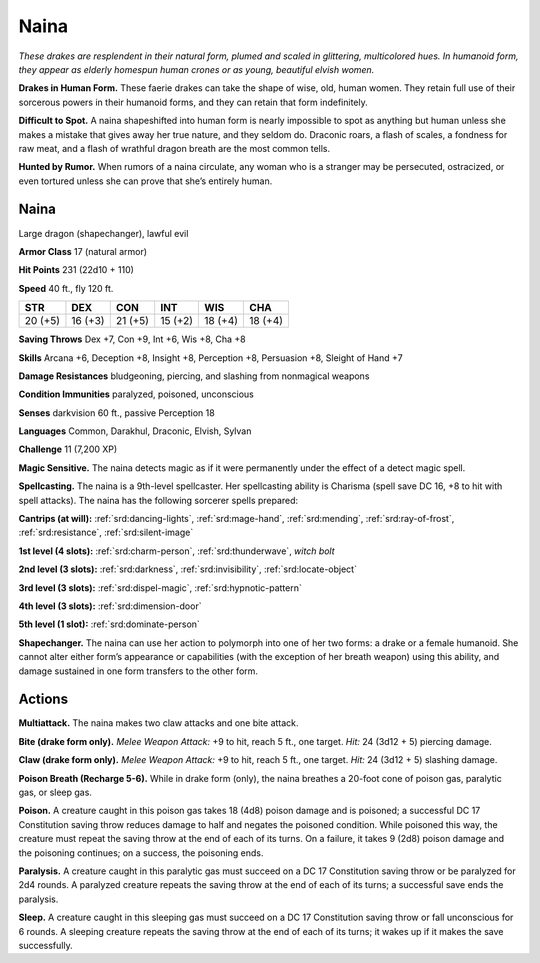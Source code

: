 
.. _tob:naina:

Naina
-----

*These drakes are resplendent in their natural form, plumed and
scaled in glittering, multicolored hues. In humanoid form, they
appear as elderly homespun human crones or as young,
beautiful elvish women.*

**Drakes in Human Form.** These faerie drakes can take the
shape of wise, old, human women. They retain full use of their
sorcerous powers in their humanoid forms, and they can retain
that form indefinitely.

**Difficult to Spot.** A naina shapeshifted into human form
is nearly impossible to spot as anything but human unless she
makes a mistake that gives away her true nature, and they seldom
do. Draconic roars, a flash of scales, a fondness for raw meat, and
a flash of wrathful dragon breath are the most common tells.

**Hunted by Rumor.** When rumors of a naina circulate, any
woman who is a stranger may be persecuted, ostracized, or even
tortured unless she can prove that she’s entirely human.

Naina
~~~~~

Large dragon (shapechanger), lawful evil

**Armor Class** 17 (natural armor)

**Hit Points** 231 (22d10 + 110)

**Speed** 40 ft., fly 120 ft.

+-----------+-----------+-----------+-----------+-----------+-----------+
| STR       | DEX       | CON       | INT       | WIS       | CHA       |
+===========+===========+===========+===========+===========+===========+
| 20 (+5)   | 16 (+3)   | 21 (+5)   | 15 (+2)   | 18 (+4)   | 18 (+4)   |
+-----------+-----------+-----------+-----------+-----------+-----------+

**Saving Throws** Dex +7, Con +9, Int +6, Wis +8, Cha +8

**Skills** Arcana +6, Deception +8, Insight +8, Perception +8,
Persuasion +8, Sleight of Hand +7

**Damage Resistances** bludgeoning, piercing, and slashing from
nonmagical weapons

**Condition Immunities** paralyzed, poisoned, unconscious

**Senses** darkvision 60 ft., passive Perception 18

**Languages** Common, Darakhul, Draconic, Elvish, Sylvan

**Challenge** 11 (7,200 XP)

**Magic Sensitive.** The naina detects magic as if it were
permanently under the effect of a detect magic spell.

**Spellcasting.** The naina is a 9th-level spellcaster. Her spellcasting
ability is Charisma (spell save DC 16, +8 to hit with spell
attacks). The naina has the following sorcerer spells prepared:

**Cantrips (at will):** :ref:`srd:dancing-lights`, :ref:`srd:mage-hand`, :ref:`srd:mending`, :ref:`srd:ray-of-frost`, :ref:`srd:resistance`, :ref:`srd:silent-image`

**1st level (4 slots):** :ref:`srd:charm-person`, :ref:`srd:thunderwave`, *witch bolt*

**2nd level (3 slots):** :ref:`srd:darkness`, :ref:`srd:invisibility`, :ref:`srd:locate-object`

**3rd level (3 slots):** :ref:`srd:dispel-magic`, :ref:`srd:hypnotic-pattern`

**4th level (3 slots):** :ref:`srd:dimension-door`

**5th level (1 slot):** :ref:`srd:dominate-person`

**Shapechanger.** The naina can use her action to polymorph
into one of her two forms: a drake or a female humanoid. She
cannot alter either form’s appearance or capabilities (with the
exception of her breath weapon) using this ability, and damage
sustained in one form transfers to the other form.

Actions
~~~~~~~

**Multiattack.** The naina makes two claw attacks and one bite
attack.

**Bite (drake form only).** *Melee Weapon Attack:* +9 to hit, reach 5
ft., one target. *Hit:* 24 (3d12 + 5) piercing damage.

**Claw (drake form only).** *Melee Weapon Attack:* +9 to hit, reach
5 ft., one target. *Hit:* 24 (3d12 + 5) slashing damage.

**Poison Breath (Recharge 5-6).** While in drake form (only), the
naina breathes a 20-foot cone of poison gas, paralytic gas, or
sleep gas.

**Poison.** A creature caught in this poison gas takes 18
(4d8) poison damage and is poisoned; a successful DC 17
Constitution saving throw reduces damage to half and negates
the poisoned condition. While poisoned this way, the creature
must repeat the saving throw at the end of each of its turns.
On a failure, it takes 9 (2d8) poison damage and the poisoning
continues; on a success, the poisoning ends.

**Paralysis.** A creature caught in this paralytic gas must succeed
on a DC 17 Constitution saving throw or be paralyzed for 2d4
rounds. A paralyzed creature repeats the saving throw at the
end of each of its turns; a successful save ends the paralysis.

**Sleep.** A creature caught in this sleeping gas must succeed on
a DC 17 Constitution saving throw or fall unconscious for 6
rounds. A sleeping creature repeats the saving throw at the end
of each of its turns; it wakes up if it makes the save successfully.
